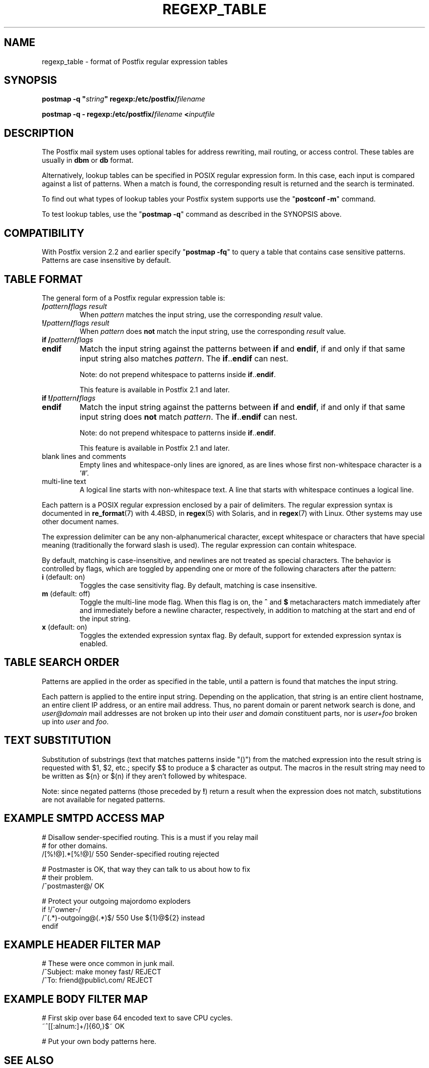 .\"	$NetBSD: regexp_table.5,v 1.1.1.2.22.1 2014/08/10 07:12:47 tls Exp $
.\"
.TH REGEXP_TABLE 5 
.ad
.fi
.SH NAME
regexp_table
\-
format of Postfix regular expression tables
.SH "SYNOPSIS"
.na
.nf
\fBpostmap -q "\fIstring\fB" regexp:/etc/postfix/\fIfilename\fR

\fBpostmap -q - regexp:/etc/postfix/\fIfilename\fB <\fIinputfile\fR
.SH DESCRIPTION
.ad
.fi
The Postfix mail system uses optional tables for address
rewriting, mail routing, or access control. These tables
are usually in \fBdbm\fR or \fBdb\fR format.

Alternatively, lookup tables can be specified in POSIX regular
expression form. In this case, each input is compared against a
list of patterns. When a match is found, the corresponding
result is returned and the search is terminated.

To find out what types of lookup tables your Postfix system
supports use the "\fBpostconf -m\fR" command.

To test lookup tables, use the "\fBpostmap -q\fR" command
as described in the SYNOPSIS above.
.SH "COMPATIBILITY"
.na
.nf
.ad
.fi
With Postfix version 2.2 and earlier specify "\fBpostmap
-fq\fR" to query a table that contains case sensitive
patterns. Patterns are case insensitive by default.
.SH "TABLE FORMAT"
.na
.nf
.ad
.fi
The general form of a Postfix regular expression table is:
.IP "\fB/\fIpattern\fB/\fIflags result\fR"
When \fIpattern\fR matches the input string,
use the corresponding \fIresult\fR value.
.IP "\fB!/\fIpattern\fB/\fIflags result\fR"
When \fIpattern\fR does \fBnot\fR match the input string,
use the corresponding \fIresult\fR value.
.IP "\fBif /\fIpattern\fB/\fIflags\fR"
.IP "\fBendif\fR"
Match the input string against the patterns between \fBif\fR
and \fBendif\fR, if and only if that same input string also
matches \fIpattern\fR. The \fBif\fR..\fBendif\fR can nest.
.sp
Note: do not prepend whitespace to patterns inside
\fBif\fR..\fBendif\fR.
.sp
This feature is available in Postfix 2.1 and later.
.IP "\fBif !/\fIpattern\fB/\fIflags\fR"
.IP "\fBendif\fR"
Match the input string against the patterns between \fBif\fR
and \fBendif\fR, if and only if that same input string does
\fBnot\fR match \fIpattern\fR. The \fBif\fR..\fBendif\fR can nest.
.sp
Note: do not prepend whitespace to patterns inside
\fBif\fR..\fBendif\fR.
.sp
This feature is available in Postfix 2.1 and later.
.IP "blank lines and comments"
Empty lines and whitespace-only lines are ignored, as
are lines whose first non-whitespace character is a `#'.
.IP "multi-line text"
A logical line starts with non-whitespace text. A line that
starts with whitespace continues a logical line.
.PP
Each pattern is a POSIX regular expression enclosed by a pair of
delimiters. The regular expression syntax is documented in
\fBre_format\fR(7) with 4.4BSD, in \fBregex\fR(5) with Solaris, and in
\fBregex\fR(7) with Linux. Other systems may use other document names.

The expression delimiter can be any non-alphanumerical
character, except whitespace
or characters that have special meaning (traditionally the forward
slash is used). The regular expression can contain whitespace.

By default, matching is case-insensitive, and newlines are not
treated as special characters. The behavior is controlled by flags,
which are toggled by appending one or more of the following
characters after the pattern:
.IP "\fBi\fR (default: on)"
Toggles the case sensitivity flag. By default, matching is case
insensitive.
.IP "\fBm\fR (default: off)"
Toggle the multi-line mode flag. When this flag is on, the \fB^\fR
and \fB$\fR metacharacters match immediately after and immediately
before a newline character, respectively, in addition to
matching at the start and end of the input string.
.IP "\fBx\fR (default: on)"
Toggles the extended expression syntax flag. By default, support
for extended expression syntax is enabled.
.SH "TABLE SEARCH ORDER"
.na
.nf
.ad
.fi
Patterns are applied in the order as specified in the table, until a
pattern is found that matches the input string.

Each pattern is applied to the entire input string.
Depending on the application, that string is an entire client
hostname, an entire client IP address, or an entire mail address.
Thus, no parent domain or parent network search is done, and
\fIuser@domain\fR mail addresses are not broken up into their
\fIuser\fR and \fIdomain\fR constituent parts, nor is \fIuser+foo\fR
broken up into \fIuser\fR and \fIfoo\fR.
.SH "TEXT SUBSTITUTION"
.na
.nf
.ad
.fi
Substitution of substrings (text that matches patterns
inside "()") from the matched expression into the result
string is requested with $1, $2, etc.; specify $$ to produce
a $ character as output.
The macros in the result string may need to be written as
${n} or $(n) if they aren't followed by whitespace.

Note: since negated patterns (those preceded by \fB!\fR) return a
result when the expression does not match, substitutions are not
available for negated patterns.
.SH "EXAMPLE SMTPD ACCESS MAP"
.na
.nf
# Disallow sender-specified routing. This is a must if you relay mail
# for other domains.
/[%!@].*[%!@]/       550 Sender-specified routing rejected

# Postmaster is OK, that way they can talk to us about how to fix
# their problem.
/^postmaster@/       OK

# Protect your outgoing majordomo exploders
if !/^owner-/
/^(.*)-outgoing@(.*)$/   550 Use ${1}@${2} instead
endif
.SH "EXAMPLE HEADER FILTER MAP"
.na
.nf
# These were once common in junk mail.
/^Subject: make money fast/     REJECT
/^To: friend@public\\.com/       REJECT
.SH "EXAMPLE BODY FILTER MAP"
.na
.nf
# First skip over base 64 encoded text to save CPU cycles.
~^[[:alnum:]+/]{60,}$~          OK

# Put your own body patterns here.
.SH "SEE ALSO"
.na
.nf
postmap(1), Postfix lookup table manager
pcre_table(5), format of PCRE tables
cidr_table(5), format of CIDR tables
.SH "README FILES"
.na
.nf
.ad
.fi
Use "\fBpostconf readme_directory\fR" or
"\fBpostconf html_directory\fR" to locate this information.
.na
.nf
DATABASE_README, Postfix lookup table overview
.SH "AUTHOR(S)"
.na
.nf
The regexp table lookup code was originally written by:
LaMont Jones
lamont@hp.com

That code was based on the PCRE dictionary contributed by:
Andrew McNamara
andrewm@connect.com.au
connect.com.au Pty. Ltd.
Level 3, 213 Miller St
North Sydney, NSW, Australia

Adopted and adapted by:
Wietse Venema
IBM T.J. Watson Research
P.O. Box 704
Yorktown Heights, NY 10598, USA
